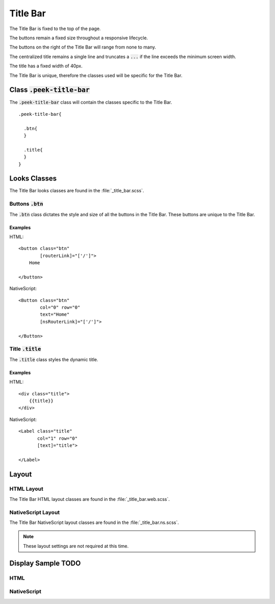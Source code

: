 .. _title_bar:

=========
Title Bar
=========

The Title Bar is fixed to the top of the page.

The buttons remain a fixed size throughout a responsive lifecycle.

The buttons on the right of the Title Bar will range from none to many.

The centralized title remains a single line and truncates a :code:`...` if the line
exceeds the minimum screen width.

The title has a fixed width of 40px.

The Title Bar is unique, therefore the classes used will be specific for the
Title Bar.


Class :code:`.peek-title-bar`
-----------------------------

The :code:`.peek-title-bar` class will contain the classes specific to the Title Bar.

::

        .peek-title-bar{

          .btn{
          }

          .title{
          }
        }

Looks Classes
-------------

The Title Bar looks classes are found in the :file:`_title_bar.scss`.

Buttons :code:`.btn`
````````````````````

The :code:`.btn` class dictates the style and size of all the buttons in the Title Bar.
These buttons are unique to the Title Bar.


Examples
~~~~~~~~

HTML: ::

        <button class="btn"
                [routerLink]="['/']">
            Home

        </button>


NativeScript: ::

        <Button class="btn"
                col="0" row="0"
                text="Home"
                [nsRouterLink]="['/']">

        </Button>


Title :code:`.title`
````````````````````

The :code:`.title` class styles the dynamic title.


Examples
~~~~~~~~

HTML: ::

        <div class="title">
            {{title}}
        </div>


NativeScript: ::

        <Label class="title"
               col="1" row="0"
               [text]="title">

        </Label>


Layout
------


HTML Layout
```````````

The Title Bar HTML layout classes are found in the :file:`_title_bar.web.scss`.


NativeScript Layout
```````````````````

The Title Bar NativeScript layout classes are found in the
:file:`_title_bar.ns.scss`.

.. note:: These layout settings are not required at this time.


Display Sample TODO
--------------

HTML
````

.. image:: /title_bar/title_bar.web.jpg
  :align: center


NativeScript
````````````

.. image:: /title_bar/title_bar.ns.jpg
  :align: center
